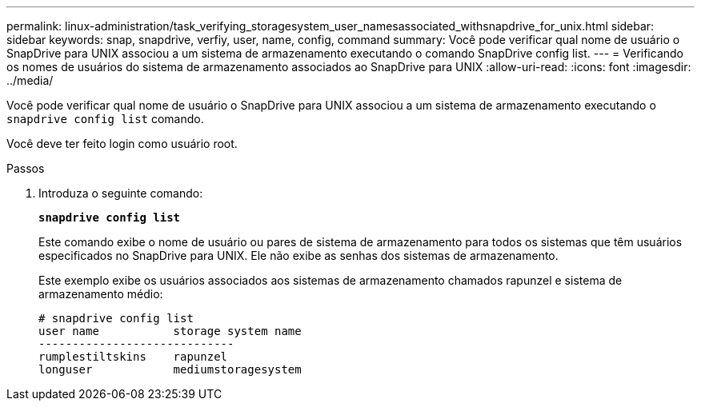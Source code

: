 ---
permalink: linux-administration/task_verifying_storagesystem_user_namesassociated_withsnapdrive_for_unix.html 
sidebar: sidebar 
keywords: snap, snapdrive, verfiy, user, name, config, command 
summary: Você pode verificar qual nome de usuário o SnapDrive para UNIX associou a um sistema de armazenamento executando o comando SnapDrive config list. 
---
= Verificando os nomes de usuários do sistema de armazenamento associados ao SnapDrive para UNIX
:allow-uri-read: 
:icons: font
:imagesdir: ../media/


[role="lead"]
Você pode verificar qual nome de usuário o SnapDrive para UNIX associou a um sistema de armazenamento executando o `snapdrive config list` comando.

Você deve ter feito login como usuário root.

.Passos
. Introduza o seguinte comando:
+
`*snapdrive config list*`

+
Este comando exibe o nome de usuário ou pares de sistema de armazenamento para todos os sistemas que têm usuários especificados no SnapDrive para UNIX. Ele não exibe as senhas dos sistemas de armazenamento.

+
Este exemplo exibe os usuários associados aos sistemas de armazenamento chamados rapunzel e sistema de armazenamento médio:

+
[listing]
----
# snapdrive config list
user name           storage system name
-----------------------------
rumplestiltskins    rapunzel
longuser            mediumstoragesystem
----

